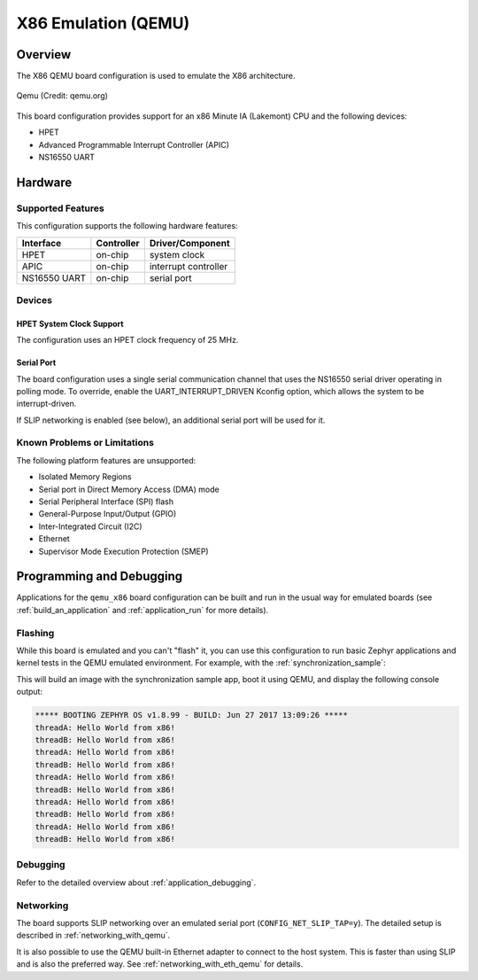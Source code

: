 .. _qemu_x86:

X86 Emulation (QEMU)
####################

Overview
********

The X86 QEMU board configuration is used to emulate the X86 architecture.

.. figure:: qemu_x86.png
   :width: 600px
   :align: center
   :alt: Qemu

   Qemu (Credit: qemu.org)

This board configuration provides support for an x86 Minute IA (Lakemont) CPU
and the following devices:

* HPET
* Advanced Programmable Interrupt Controller (APIC)
* NS16550 UART


Hardware
********

Supported Features
==================

This configuration supports the following hardware features:

+--------------+------------+-----------------------+
| Interface    | Controller | Driver/Component      |
+==============+============+=======================+
| HPET         | on-chip    | system clock          |
+--------------+------------+-----------------------+
| APIC         | on-chip    | interrupt controller  |
+--------------+------------+-----------------------+
| NS16550      | on-chip    | serial port           |
| UART         |            |                       |
+--------------+------------+-----------------------+

Devices
=======

HPET System Clock Support
-------------------------

The configuration uses an HPET clock frequency of 25 MHz.

Serial Port
-----------

The board configuration uses a single serial communication channel that
uses the NS16550 serial driver operating in polling mode. To override, enable
the UART_INTERRUPT_DRIVEN Kconfig option, which allows the system to be
interrupt-driven.

If SLIP networking is enabled (see below), an additional serial port will be
used for it.

Known Problems or Limitations
=============================

The following platform features are unsupported:

* Isolated Memory Regions
* Serial port in Direct Memory Access (DMA) mode
* Serial Peripheral Interface (SPI) flash
* General-Purpose Input/Output (GPIO)
* Inter-Integrated Circuit (I2C)
* Ethernet
* Supervisor Mode Execution Protection (SMEP)

Programming and Debugging
*************************

Applications for the ``qemu_x86`` board configuration can be built and run in
the usual way for emulated boards (see :ref:`build_an_application` and
:ref:`application_run` for more details).

Flashing
========

While this board is emulated and you can't "flash" it, you can use this
configuration to run basic Zephyr applications and kernel tests in the QEMU
emulated environment. For example, with the :ref:`synchronization_sample`:

.. zephyr-app-commands::
   :zephyr-app: samples/synchronization
   :host-os: unix
   :board: qemu_x86
   :goals: run

This will build an image with the synchronization sample app, boot it using
QEMU, and display the following console output:

.. code-block:: console

        ***** BOOTING ZEPHYR OS v1.8.99 - BUILD: Jun 27 2017 13:09:26 *****
        threadA: Hello World from x86!
        threadB: Hello World from x86!
        threadA: Hello World from x86!
        threadB: Hello World from x86!
        threadA: Hello World from x86!
        threadB: Hello World from x86!
        threadA: Hello World from x86!
        threadB: Hello World from x86!
        threadA: Hello World from x86!
        threadB: Hello World from x86!

Debugging
=========

Refer to the detailed overview about :ref:`application_debugging`.

Networking
==========

The board supports SLIP networking over an emulated serial port
(``CONFIG_NET_SLIP_TAP=y``). The detailed setup is described in
:ref:`networking_with_qemu`.

It is also possible to use the QEMU built-in Ethernet adapter to connect
to the host system. This is faster than using SLIP and is also the preferred
way. See :ref:`networking_with_eth_qemu` for details.
